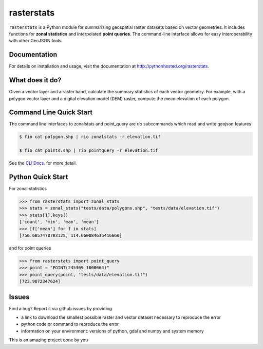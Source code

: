 rasterstats
===========

|BuildStatus|_
|CoverageStatus|_

``rasterstats`` is a Python module for summarizing geospatial raster datasets based on vector geometries.
It includes functions for **zonal statistics** and interpolated **point queries**. The command-line interface allows for
easy interoperability with other GeoJSON tools.

Documentation
-------------
For details on installation and usage, visit the documentation at `http://pythonhosted.org/rasterstats <http://pythonhosted.org/rasterstats/>`_.

What does it do?
----------------
Given a vector layer and a raster band, calculate the summary statistics of each vector geometry.
For example, with a polygon vector layer and a digital elevation model (DEM) raster, compute the
mean elevation of each polygon.

.. figure:: https://github.com/perrygeo/python-raster-stats/raw/master/docs/img/zones_elevation.png
   :align: center
   :alt: zones elevation

Command Line Quick Start
------------------------

The command line interfaces to zonalstats and point_query
are `rio` subcommands which read and write geojson features

.. code-block:: bash

    $ fio cat polygon.shp | rio zonalstats -r elevation.tif

    $ fio cat points.shp | rio pointquery -r elevation.tif

See the `CLI Docs <http://pythonhosted.org/rasterstats/cli.html>`_. for more detail.

Python Quick Start
------------------

For zonal statistics

.. code-block:: python

    >>> from rasterstats import zonal_stats
    >>> stats = zonal_stats("tests/data/polygons.shp", "tests/data/elevation.tif")
    >>> stats[1].keys()
    ['count', 'min', 'max', 'mean']
    >>> [f['mean'] for f in stats]
    [756.6057470703125, 114.660084635416666]

and for point queries

.. code-block:: python

    >>> from rasterstats import point_query
    >>> point = "POINT(245309 1000064)"
    >>> point_query(point, "tests/data/elevation.tif")
    [723.9872347624]
   


Issues
------

Find a bug? Report it via github issues by providing

- a link to download the smallest possible raster and vector dataset necessary to reproduce the error
- python code or command to reproduce the error
- information on your environment: versions of python, gdal and numpy and system memory

.. |BuildStatus| image:: https://api.travis-ci.org/perrygeo/python-rasterstats.svg
.. _BuildStatus: https://travis-ci.org/perrygeo/python-rasterstats

.. |CoverageStatus| image:: https://coveralls.io/repos/github/perrygeo/python-rasterstats/badge.svg?branch=master
.. _CoverageStatus: https://coveralls.io/github/perrygeo/python-rasterstats?branch=master
This is an amazing project done by you

